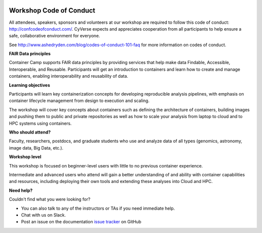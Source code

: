 |CyVerse logo|

**Workshop Code of Conduct**
============================

All attendees, speakers, sponsors and volunteers at our workshop are required 
to follow this code of conduct: http://confcodeofconduct.com/. CyVerse expects and appreciates cooperation from all participants to 
help ensure a safe, collaborative environment for everyone. 

See http://www.ashedryden.com/blog/codes-of-conduct-101-faq
for more information on codes of conduct.

**FAIR Data principles**

Container Camp supports FAIR data principles by providing services that help make data 
Findable, Accessible, Interoperable, and Reusable. Participants will get an introduction 
to containers and learn how to create and manage containers, enabling interoperability and reusability of data.

**Learning objectives**

Participants will learn key containerization concepts for developing 
reproducible analysis pipelines, with emphasis on container lifecycle 
management from design to execution and scaling. 

The workshop will cover key concepts about containers such as defining the 
architecture of containers, building images and pushing them to 
public and private repositories as well as how to scale your 
analysis from laptop to cloud and to HPC systems using containers. 

**Who should attend?**

Faculty, researchers, postdocs, and graduate students who use and analyze data of all
types (genomics, astronomy, image data, Big Data, etc.).

**Workshop level**

This workshop is focused on beginner-level users with little to no previous container
experience.

Intermediate and advanced users who attend will gain a better understanding of and ability with container capabilities 
and resources, including deploying their own tools and extending these analyses 
into Cloud and HPC.

**Need help?**

Couldn't find what you were looking for?

- You can also talk to any of the instructors or TAs if you need immediate help. 

- Chat with us on Slack.

- Post an issue on the documentation `issue tracker <https://github.com/CyVerse-learning-materials/container_camp_workshop_2019/issues>`_ on GitHub

.. |CyVerse logo| image:: ../img/cyverse_rgb.png
  :width: 500
  :height: 100
